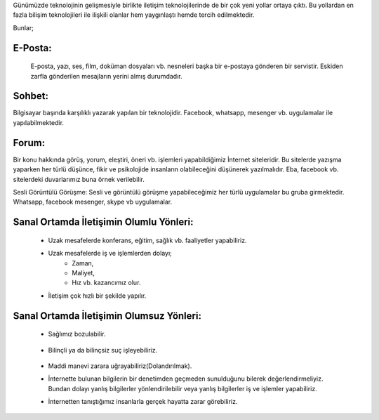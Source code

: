 Günümüzde teknolojinin gelişmesiyle birlikte iletişim teknolojilerinde de bir çok yeni yollar ortaya çıktı. Bu yollardan en fazla bilişim teknolojileri ile ilişkili olanlar hem yaygınlaştı hemde tercih edilmektedir.

Bunlar;

E-Posta:
++++++++

 E-posta, yazı, ses, film, doküman dosyaları vb. nesneleri başka bir e-postaya gönderen bir servistir. Eskiden zarfla gönderilen mesajların yerini almış durumdadır.

.. image:: /_static/images/iletisim-araclari-mail.svg
  :width: 100
  :alt: Alternative text


Sohbet:
+++++++

Bilgisayar başında karşılıklı yazarak yapılan bir teknolojidir. Facebook, whatsapp, mesenger vb. uygulamalar ile yapılabilmektedir.

.. image:: /_static/images/iletisim-araclari-sohbet.svg
  :width: 100
  :alt: Alternative text



Forum:
++++++

Bir konu hakkında görüş, yorum, eleştiri, öneri vb. işlemleri yapabildiğimiz İnternet siteleridir. Bu sitelerde yazışma yaparken her türlü düşünce, fikir ve psikolojide insanların olabileceğini düşünerek yazılmalıdır. Eba, facebook vb. sitelerdeki duvarlarımız buna örnek verilebilir.

.. image:: /_static/images/iletisim-araclari-forum.svg
  :width: 100
  :alt: Alternative text

Sesli Görüntülü Görüşme:
Sesli ve görüntülü görüşme yapabileceğimiz her türlü uygulamalar bu gruba girmektedir. Whatsapp, facebook mesenger, skype vb uygulamalar.

.. image:: /_static/images/iletisim-araclari-ses.svg
  :width: 100
  :alt: Alternative text


.. raw:: pdf

   PageBreak

Sanal Ortamda İletişimin Olumlu Yönleri:
++++++++++++++++++++++++++++++++++++++++

    - Uzak mesafelerde konferans, eğitim, sağlık vb. faaliyetler yapabiliriz.
    - Uzak mesafelerde iş ve işlemlerden dolayı;
        * Zaman, 
        * Maliyet, 
        * Hız vb. kazancımız olur.
    - İletişim çok hızlı bir şekilde yapılır.

Sanal Ortamda İletişimin Olumsuz Yönleri:
+++++++++++++++++++++++++++++++++++++++++

    - Sağlımız bozulabilir.
    	    
	.. image:: /_static/images/iletisim-araclari-saglik.svg
	  :width: 150
	  :alt: Alternative text

    - Bilinçli ya da bilinçsiz suç işleyebiliriz.
	    
	.. image:: /_static/images/iletisim-araclari-dolandirma.svg
	  :width: 150
	  :alt: Alternative text

    - Maddi manevi zarara uğrayabiliriz(Dolandırılmak).

    - İnternette bulunan bilgilerin bir denetimden geçmeden sunulduğunu bilerek değerlendirmeliyiz. Bundan dolayı yanlış bilgilerler yönlendirilebilir veya yanlış bilgilerler iş ve işlemler yapabiliriz.
    - İnternetten tanıştığımız insanlarla  gerçek hayatta zarar görebiliriz.

	.. image:: /_static/images/iletisim-bilgi.svg
	  :width: 150
	  :alt: Alternative text

.. raw:: pdf

   PageBreak

